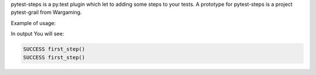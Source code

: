 pytest-steps is a py.test plugin which let to adding some steps to your tests.
A prototype for pytest-steps is a project pytest-grail from Wargaming.

Example of usage:

.. code:: python
  from pytest_steps import step

  @step
  def first_step():
      pass

  def test_my():
      first_step()
      first_step()


In output You will see:

.. code:: python

  SUCCESS first_step()
  SUCCESS first_step()